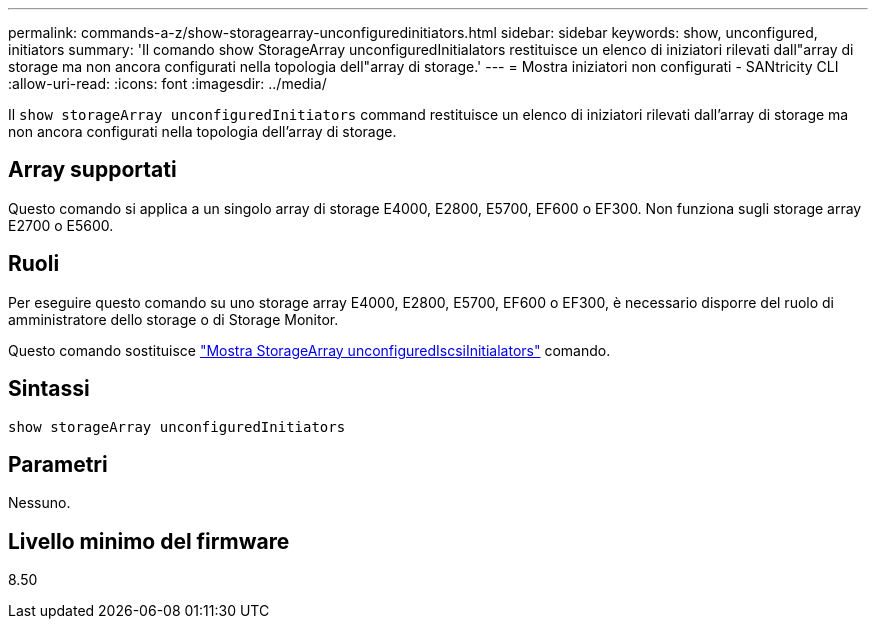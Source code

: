 ---
permalink: commands-a-z/show-storagearray-unconfiguredinitiators.html 
sidebar: sidebar 
keywords: show, unconfigured, initiators 
summary: 'Il comando show StorageArray unconfiguredInitialators restituisce un elenco di iniziatori rilevati dall"array di storage ma non ancora configurati nella topologia dell"array di storage.' 
---
= Mostra iniziatori non configurati - SANtricity CLI
:allow-uri-read: 
:icons: font
:imagesdir: ../media/


[role="lead"]
Il `show storageArray unconfiguredInitiators` command restituisce un elenco di iniziatori rilevati dall'array di storage ma non ancora configurati nella topologia dell'array di storage.



== Array supportati

Questo comando si applica a un singolo array di storage E4000, E2800, E5700, EF600 o EF300. Non funziona sugli storage array E2700 o E5600.



== Ruoli

Per eseguire questo comando su uno storage array E4000, E2800, E5700, EF600 o EF300, è necessario disporre del ruolo di amministratore dello storage o di Storage Monitor.

Questo comando sostituisce link:show-storagearray-unconfigurediscsiinitiators.html["Mostra StorageArray unconfiguredIscsiInitialators"] comando.



== Sintassi

[source, cli]
----
show storageArray unconfiguredInitiators
----


== Parametri

Nessuno.



== Livello minimo del firmware

8.50
